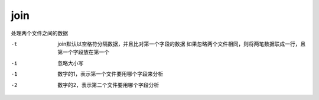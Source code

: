 =============================
join
=============================


.. post:: 2023-02-20 22:06:49
  :tags: linux, linux指令
  :category: 操作系统
  :author: YanQue
  :location: CD
  :language: zh-cn


处理两个文件之间的数据

-t    join默认以空格符分隔数据，并且比对第一个字段的数据
      如果忽略两个文件相同，则将两笔数据联成一行，且第一个字段放在第一个
-i    忽略大小写
-1    数字的1，表示第一个文件要用哪个字段来分析
-2    数字的2，表示第二个文件要用哪个字段分析

